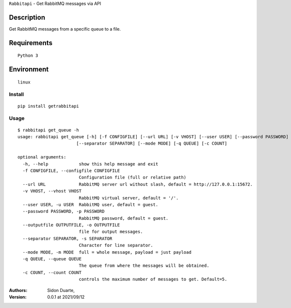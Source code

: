 ``Rabbitapi`` - Get RabbitMQ messages via API


Description
***********

Get RabbitMQ messages from a specific queue to a file.


Requirements
************

::

    Python 3


Environment
***********

::

    linux


Install
#######

::

    pip install getrabbitapi


Usage
#####

::

    $ rabbitapi get_queue -h
    usage: rabbitapi get_queue [-h] [-f CONFIGFILE] [--url URL] [-v VHOST] [--user USER] [--password PASSWORD] [--outputfile OUTPUTFILE]
                           [--separator SEPARATOR] [--mode MODE] [-q QUEUE] [-c COUNT]

    optional arguments:
      -h, --help            show this help message and exit
      -f CONFIGFILE, --configfile CONFIGFILE
                            Configuration file (full or relative path)
      --url URL             RabbitMQ server url without slash, default = http://127.0.0.1:15672.
      -v VHOST, --vhost VHOST
                            RabbitMQ virtual server, default = '/'.
      --user USER, -u USER  RabbitMQ user, default = guest.
      --password PASSWORD, -p PASSWORD
                            RabbitMQ password, default = guest.
      --outputfile OUTPUTFILE, -o OUTPUTFILE
                            file for output messages.
      --separator SEPARATOR, -s SEPARATOR
                            Character for line separator.
      --mode MODE, -m MODE  full = whole message, payload = just payload
      -q QUEUE, --queue QUEUE
                            The queue from where the messages will be obtained.
      -c COUNT, --count COUNT
                            controls the maximum number of messages to get. Default=5.

:Authors:
    Sidon Duarte,

:Version: 0.0.1 at 2021/09/12
